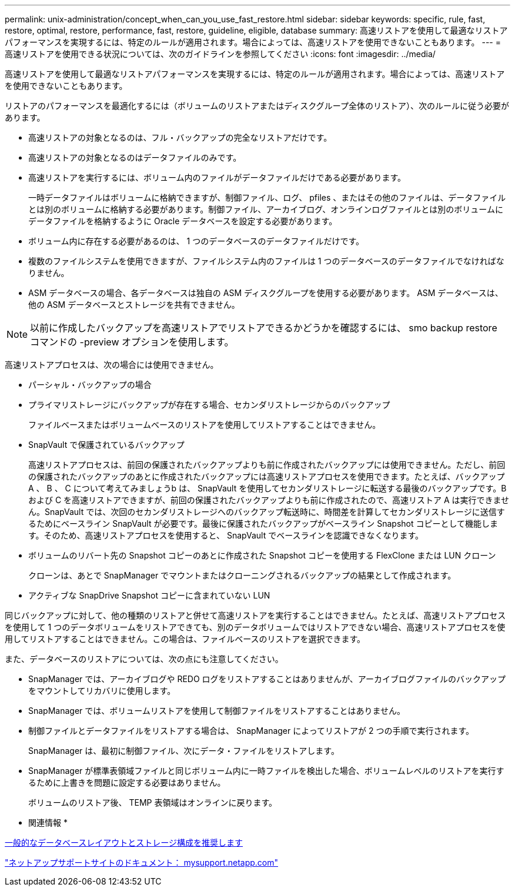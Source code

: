 ---
permalink: unix-administration/concept_when_can_you_use_fast_restore.html 
sidebar: sidebar 
keywords: specific, rule, fast, restore, optimal, restore, performance, fast, restore, guideline, eligible, database 
summary: 高速リストアを使用して最適なリストアパフォーマンスを実現するには、特定のルールが適用されます。場合によっては、高速リストアを使用できないこともあります。 
---
= 高速リストアを使用できる状況については、次のガイドラインを参照してください
:icons: font
:imagesdir: ../media/


[role="lead"]
高速リストアを使用して最適なリストアパフォーマンスを実現するには、特定のルールが適用されます。場合によっては、高速リストアを使用できないこともあります。

リストアのパフォーマンスを最適化するには（ボリュームのリストアまたはディスクグループ全体のリストア）、次のルールに従う必要があります。

* 高速リストアの対象となるのは、フル・バックアップの完全なリストアだけです。
* 高速リストアの対象となるのはデータファイルのみです。
* 高速リストアを実行するには、ボリューム内のファイルがデータファイルだけである必要があります。
+
一時データファイルはボリュームに格納できますが、制御ファイル、ログ、 pfiles 、またはその他のファイルは、データファイルとは別のボリュームに格納する必要があります。制御ファイル、アーカイブログ、オンラインログファイルとは別のボリュームにデータファイルを格納するように Oracle データベースを設定する必要があります。

* ボリューム内に存在する必要があるのは、 1 つのデータベースのデータファイルだけです。
* 複数のファイルシステムを使用できますが、ファイルシステム内のファイルは 1 つのデータベースのデータファイルでなければなりません。
* ASM データベースの場合、各データベースは独自の ASM ディスクグループを使用する必要があります。 ASM データベースは、他の ASM データベースとストレージを共有できません。



NOTE: 以前に作成したバックアップを高速リストアでリストアできるかどうかを確認するには、 smo backup restore コマンドの -preview オプションを使用します。

高速リストアプロセスは、次の場合には使用できません。

* パーシャル・バックアップの場合
* プライマリストレージにバックアップが存在する場合、セカンダリストレージからのバックアップ
+
ファイルベースまたはボリュームベースのリストアを使用してリストアすることはできません。

* SnapVault で保護されているバックアップ
+
高速リストアプロセスは、前回の保護されたバックアップよりも前に作成されたバックアップには使用できません。ただし、前回の保護されたバックアップのあとに作成されたバックアップには高速リストアプロセスを使用できます。たとえば、バックアップ A 、 B 、 C について考えてみましょうb は、 SnapVault を使用してセカンダリストレージに転送する最後のバックアップです。B および C を高速リストアできますが、前回の保護されたバックアップよりも前に作成されたので、高速リストア A は実行できません。SnapVault では、次回のセカンダリストレージへのバックアップ転送時に、時間差を計算してセカンダリストレージに送信するためにベースライン SnapVault が必要です。最後に保護されたバックアップがベースライン Snapshot コピーとして機能します。そのため、高速リストアプロセスを使用すると、 SnapVault でベースラインを認識できなくなります。

* ボリュームのリバート先の Snapshot コピーのあとに作成された Snapshot コピーを使用する FlexClone または LUN クローン
+
クローンは、あとで SnapManager でマウントまたはクローニングされるバックアップの結果として作成されます。

* アクティブな SnapDrive Snapshot コピーに含まれていない LUN


同じバックアップに対して、他の種類のリストアと併せて高速リストアを実行することはできません。たとえば、高速リストアプロセスを使用して 1 つのデータボリュームをリストアできても、別のデータボリュームではリストアできない場合、高速リストアプロセスを使用してリストアすることはできません。この場合は、ファイルベースのリストアを選択できます。

また、データベースのリストアについては、次の点にも注意してください。

* SnapManager では、アーカイブログや REDO ログをリストアすることはありませんが、アーカイブログファイルのバックアップをマウントしてリカバリに使用します。
* SnapManager では、ボリュームリストアを使用して制御ファイルをリストアすることはありません。
* 制御ファイルとデータファイルをリストアする場合は、 SnapManager によってリストアが 2 つの手順で実行されます。
+
SnapManager は、最初に制御ファイル、次にデータ・ファイルをリストアします。

* SnapManager が標準表領域ファイルと同じボリューム内に一時ファイルを検出した場合、ボリュームレベルのリストアを実行するために上書きを問題に設定する必要はありません。
+
ボリュームのリストア後、 TEMP 表領域はオンラインに戻ります。



* 関連情報 *

xref:concept_general_layout_and_configuration.adoc[一般的なデータベースレイアウトとストレージ構成を推奨します]

http://mysupport.netapp.com/["ネットアップサポートサイトのドキュメント： mysupport.netapp.com"]
